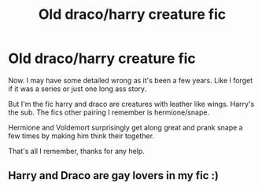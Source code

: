 #+TITLE: Old draco/harry creature fic

* Old draco/harry creature fic
:PROPERTIES:
:Author: cruelkillzone
:Score: 0
:DateUnix: 1577247935.0
:DateShort: 2019-Dec-25
:END:
Now. I may have some detailed wrong as it's been a few years. Like I forget if it was a series or just one long ass story.

But I'm the fic harry and draco are creatures with leather like wings. Harry's the sub. The fics other pairing I remember is hermione/snape.

Hermione and Voldemort surprisingly get along great and prank snape a few times by making him think their together.

That's all I remember, thanks for any help.


** Harry and Draco are gay lovers in my fic :)
:PROPERTIES:
:Score: 1
:DateUnix: 1578318738.0
:DateShort: 2020-Jan-06
:END:
